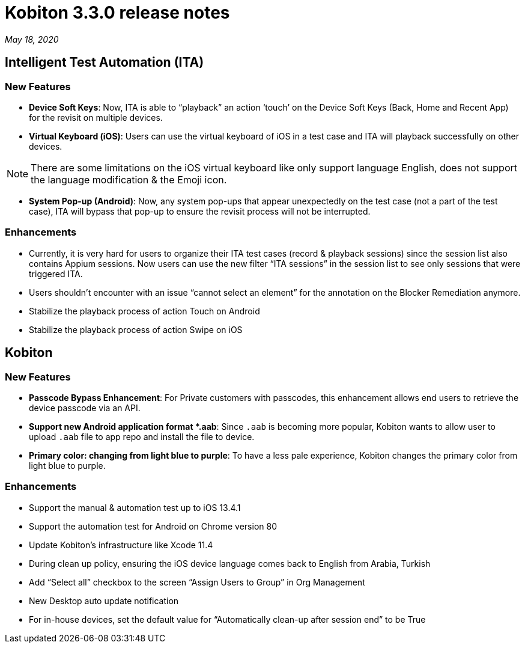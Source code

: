 = Kobiton 3.3.0 release notes
:navtitle: Kobiton 3.3.0 release notes

_May 18, 2020_

== Intelligent Test Automation (ITA)

=== New Features

* *Device Soft Keys*: Now, ITA is able to “playback” an action ‘touch’ on the Device Soft Keys (Back, Home and Recent App) for the revisit on multiple devices.

* *Virtual Keyboard (iOS)*: Users can use the virtual keyboard of iOS in a test case and ITA will playback successfully on other devices.

[NOTE]
There are some limitations on the iOS virtual keyboard like only support language English, does not support the language modification & the Emoji icon.

* *System Pop-up (Android)*: Now, any system pop-ups that appear unexpectedly on the test case (not a part of the test case), ITA will bypass that pop-up to ensure the revisit process will not be interrupted.

=== Enhancements
* Currently, it is very hard for users to organize their ITA test cases (record & playback sessions) since the session list also contains Appium sessions. Now users can use the new filter “ITA sessions” in the session list to see only sessions that were triggered ITA.
* Users shouldn’t encounter with an issue “cannot select an element” for the annotation on the Blocker Remediation anymore.
* Stabilize the playback process of action Touch on Android
* Stabilize the playback process of action Swipe on iOS

== Kobiton

=== New Features

* *Passcode Bypass Enhancement*: For Private customers with passcodes, this enhancement allows end users to retrieve the device passcode via an API.

* *Support new Android application format *.aab*: Since `.aab` is becoming more popular, Kobiton wants to allow user to upload `.aab` file to app repo and install the file to device.

* *Primary color: changing from light blue to purple*: To have a less pale experience, Kobiton changes the primary color from light blue to purple.

=== Enhancements

* Support the manual & automation test up to iOS 13.4.1
* Support the automation test for Android on Chrome version 80
* Update Kobiton’s infrastructure like Xcode 11.4
* During clean up policy, ensuring the iOS device language comes back to English from Arabia, Turkish
* Add “Select all” checkbox to the screen “Assign Users to Group” in Org Management
* New Desktop auto update notification
* For in-house devices, set the default value for “Automatically clean-up after session end” to be True
